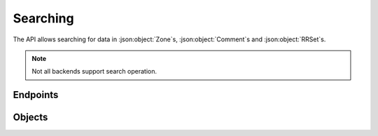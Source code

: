 Searching
=========

The API allows searching for data in :json:object:`Zone`\ s, :json:object:`Comment`\ s and :json:object:`RRSet`\ s.

.. note::

  Not all backends support search operation.


Endpoints
---------

.. openapi:: swagger/authoritative-api-swagger.yaml
  :paths: /servers/{server_id}/search-data

Objects
-------
.. openapi:: swagger/authoritative-api-swagger.yaml
  :definitions: SearchResult
